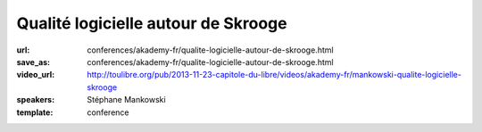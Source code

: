 ====================================
Qualité logicielle autour de Skrooge
====================================

:url: conferences/akademy-fr/qualite-logicielle-autour-de-skrooge.html
:save_as: conferences/akademy-fr/qualite-logicielle-autour-de-skrooge.html
:video_url: http://toulibre.org/pub/2013-11-23-capitole-du-libre/videos/akademy-fr/mankowski-qualite-logicielle-skrooge
:speakers: Stéphane Mankowski
:template: conference

.. html::

 <p>Skrooge est un logiciel de gestion bancaire pour les particuliers qui existe depuis 2008. Après une rapide présentation du logiciel, Stéphane vous présentera les différents principes mis en oeuvre dans Skrooge pour en faire un outil de qualité. Ne vous attendez pas à un cours sur la “Qualité logicielle” et ISO 9126, mais plutôt à un témoignage pratique à travers un exemple concret: Skrooge.</p>

